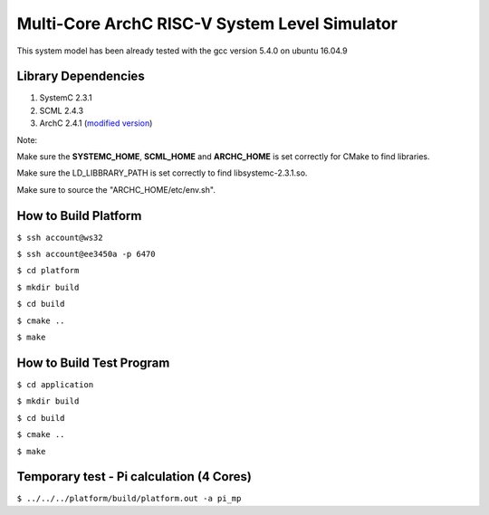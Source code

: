 ==============================================
Multi-Core ArchC RISC-V System Level Simulator
==============================================

This system model has been already tested with the gcc version 5.4.0 on ubuntu 16.04.9

Library Dependencies
--------------------

1. SystemC 2.3.1

2. SCML 2.4.3

3. ArchC 2.4.1 (`modified version <http://gitlab.larc-nthu.net/m104061593/ArchC-mod-2.4.1>`_)

Note:

Make sure the **SYSTEMC_HOME**, **SCML_HOME** and **ARCHC_HOME** is set correctly for CMake to find libraries.

Make sure the LD_LIBBRARY_PATH is set correctly to find libsystemc-2.3.1.so.

Make sure to source the "ARCHC_HOME/etc/env.sh".

How to Build Platform
---------------------

``$ ssh account@ws32``

``$ ssh account@ee3450a -p 6470``

``$ cd platform``

``$ mkdir build``

``$ cd build``

``$ cmake ..``

``$ make``

How to Build Test Program
-------------------------
``$ cd application``

``$ mkdir build``

``$ cd build``

``$ cmake ..``

``$ make``

Temporary test - Pi calculation (4 Cores)
-------------------------

``$ ../../../platform/build/platform.out -a pi_mp``
